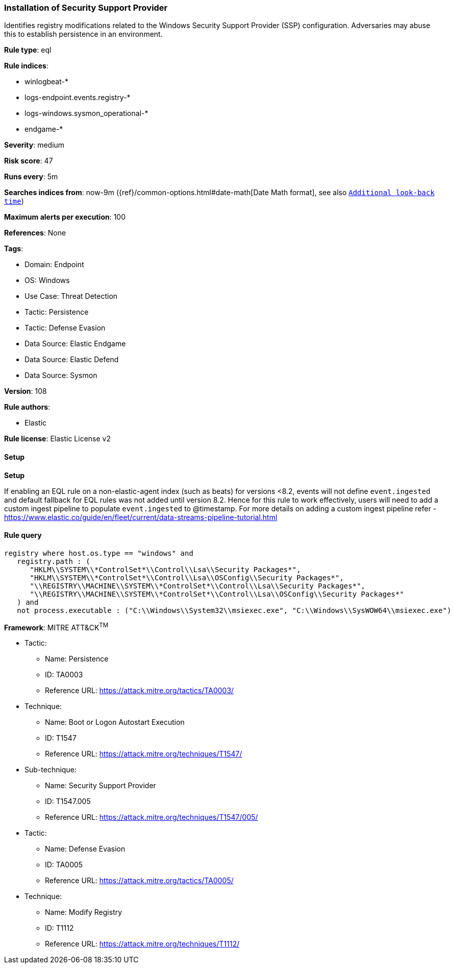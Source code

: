 [[prebuilt-rule-8-12-8-installation-of-security-support-provider]]
=== Installation of Security Support Provider

Identifies registry modifications related to the Windows Security Support Provider (SSP) configuration. Adversaries may abuse this to establish persistence in an environment.

*Rule type*: eql

*Rule indices*: 

* winlogbeat-*
* logs-endpoint.events.registry-*
* logs-windows.sysmon_operational-*
* endgame-*

*Severity*: medium

*Risk score*: 47

*Runs every*: 5m

*Searches indices from*: now-9m ({ref}/common-options.html#date-math[Date Math format], see also <<rule-schedule, `Additional look-back time`>>)

*Maximum alerts per execution*: 100

*References*: None

*Tags*: 

* Domain: Endpoint
* OS: Windows
* Use Case: Threat Detection
* Tactic: Persistence
* Tactic: Defense Evasion
* Data Source: Elastic Endgame
* Data Source: Elastic Defend
* Data Source: Sysmon

*Version*: 108

*Rule authors*: 

* Elastic

*Rule license*: Elastic License v2


==== Setup



*Setup*


If enabling an EQL rule on a non-elastic-agent index (such as beats) for versions <8.2,
events will not define `event.ingested` and default fallback for EQL rules was not added until version 8.2.
Hence for this rule to work effectively, users will need to add a custom ingest pipeline to populate
`event.ingested` to @timestamp.
For more details on adding a custom ingest pipeline refer - https://www.elastic.co/guide/en/fleet/current/data-streams-pipeline-tutorial.html


==== Rule query


[source, js]
----------------------------------
registry where host.os.type == "windows" and
   registry.path : (
      "HKLM\\SYSTEM\\*ControlSet*\\Control\\Lsa\\Security Packages*",
      "HKLM\\SYSTEM\\*ControlSet*\\Control\\Lsa\\OSConfig\\Security Packages*",
      "\\REGISTRY\\MACHINE\\SYSTEM\\*ControlSet*\\Control\\Lsa\\Security Packages*",
      "\\REGISTRY\\MACHINE\\SYSTEM\\*ControlSet*\\Control\\Lsa\\OSConfig\\Security Packages*"
   ) and
   not process.executable : ("C:\\Windows\\System32\\msiexec.exe", "C:\\Windows\\SysWOW64\\msiexec.exe")

----------------------------------

*Framework*: MITRE ATT&CK^TM^

* Tactic:
** Name: Persistence
** ID: TA0003
** Reference URL: https://attack.mitre.org/tactics/TA0003/
* Technique:
** Name: Boot or Logon Autostart Execution
** ID: T1547
** Reference URL: https://attack.mitre.org/techniques/T1547/
* Sub-technique:
** Name: Security Support Provider
** ID: T1547.005
** Reference URL: https://attack.mitre.org/techniques/T1547/005/
* Tactic:
** Name: Defense Evasion
** ID: TA0005
** Reference URL: https://attack.mitre.org/tactics/TA0005/
* Technique:
** Name: Modify Registry
** ID: T1112
** Reference URL: https://attack.mitre.org/techniques/T1112/
